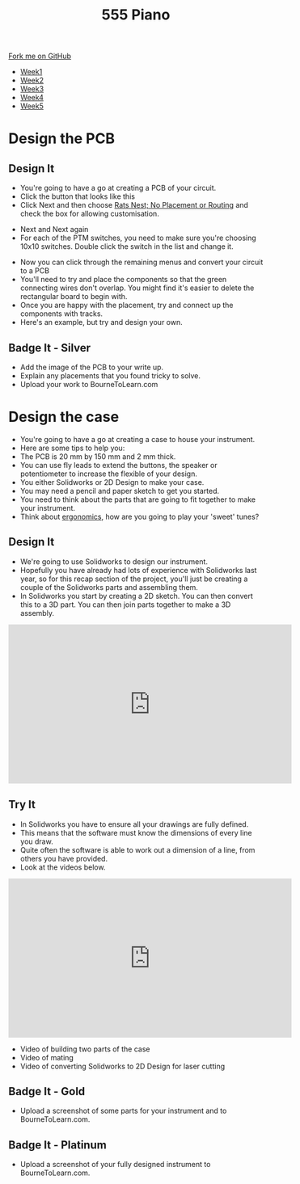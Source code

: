 #+STARTUP:indent
#+HTML_HEAD: <link rel="stylesheet" type="text/css" href="css/styles.css"/>
#+HTML_HEAD_EXTRA: <link href='http://fonts.googleapis.com/css?family=Ubuntu+Mono|Ubuntu' rel='stylesheet' type='text/css'>
#+HTML_HEAD_EXTRA: <script src="http://ajax.googleapis.com/ajax/libs/jquery/1.9.1/jquery.min.js" type="text/javascript"></script>
#+HTML_HEAD_EXTRA: <script src="js/navbar.js" type="text/javascript"></script>
#+OPTIONS: f:nil author:nil num:nil creator:nil timestamp:nil toc:nil html-style:nil

#+TITLE: 555 Piano 
#+AUTHOR: Marc Scott / Paul Dougall / Clinton Delport

#+BEGIN_HTML
  <div class="github-fork-ribbon-wrapper left">
    <div class="github-fork-ribbon">
      <a href="https://github.com/stcd11/9-SC-555">Fork me on GitHub</a>
    </div>
  </div>
<div id="stickyribbon">
    <ul>
      <li><a href="1_Lesson.html">Week1</a></li>
      <li><a href="2_Lesson.html">Week2</a></li>
      <li><a href="3_Lesson.html">Week3</a></li>
      <li><a href="4_Lesson.html">Week4</a></li>
      <li><a href="5_Lesson.html">Week5</a></li>
    </ul>
  </div>
#+END_HTML
* COMMENT Use as a template
:PROPERTIES:
:HTML_CONTAINER_CLASS: activity
:END:
** Learn It
:PROPERTIES:
:HTML_CONTAINER_CLASS: learn
:END:

** Research It
:PROPERTIES:
:HTML_CONTAINER_CLASS: research
:END:

** Design It
:PROPERTIES:
:HTML_CONTAINER_CLASS: design
:END:

** Build It
:PROPERTIES:
:HTML_CONTAINER_CLASS: build
:END:

** Test It
:PROPERTIES:
:HTML_CONTAINER_CLASS: test
:END:

** Run It
:PROPERTIES:
:HTML_CONTAINER_CLASS: run
:END:

** Document It
:PROPERTIES:
:HTML_CONTAINER_CLASS: document
:END:

** Code It
:PROPERTIES:
:HTML_CONTAINER_CLASS: code
:END:

** Program It
:PROPERTIES:
:HTML_CONTAINER_CLASS: program
:END:

** Try It
:PROPERTIES:
:HTML_CONTAINER_CLASS: try
:END:

** Badge It
:PROPERTIES:
:HTML_CONTAINER_CLASS: badge
:END:

** Save It
:PROPERTIES:
:HTML_CONTAINER_CLASS: save
:END:

* Design the PCB
:PROPERTIES:
:HTML_CONTAINER_CLASS: activity
:END:
** Design It
:PROPERTIES:
:HTML_CONTAINER_CLASS: design
:END:
- You're going to have a go at creating a PCB of your circuit.
- Click the button that looks like this [[file:img/1_lesson/button.png]]
- Click Next and then choose _Rats Nest; No Placement or Routing_ and check the box for allowing customisation.
[[file:img/1_lesson/rats.png]]
- Next and Next again
- For each of the PTM switches, you need to make sure you're choosing 10x10 switches. Double click the switch in the list and change it.
[[file:img/1_lesson/PTM.png]]
[[file:img/1_lesson/10x10.png]]
- Now you can click through the remaining menus and convert your circuit to a PCB
- You'll need to try and place the components so that the green connecting wires don't overlap. You might find it's easier to delete the rectangular board to begin with.
- Once you are happy with the placement, try and connect up the components with tracks.
- Here's an example, but try and design your own.
[[file:img/1_lesson/PCB.png]]
** Badge It - Silver
:PROPERTIES:
:HTML_CONTAINER_CLASS: badge
:END:
- Add the image of the PCB to your write up.
- Explain any placements that you found tricky to solve.
- Upload your work to BourneToLearn.com
* Design the case
:PROPERTIES:
:HTML_CONTAINER_CLASS: activity
:END:
- You're going to have a go at creating a case to house your instrument.
- Here are some tips to help you:
- The PCB is 20 mm by 150 mm and 2 mm thick.
- You can use fly leads to extend the buttons, the speaker or potentiometer to increase the flexible of your design.
- You either Solidworks or 2D Design to make your case.
- You may need a pencil and paper sketch to get you started.
- You need to think about the parts that are going to fit together to make your instrument.
- Think about [[http://www.nime.org/proceedings/2003/nime2003_077.pdf][ergonomics]], how are you going to play your 'sweet' tunes?
** Design It
:PROPERTIES:
:HTML_CONTAINER_CLASS: design
:END:
- We're going to use Solidworks to design our instrument.
- Hopefully you have already had lots of experience with Solidworks last year, so for this recap section of the project, you'll just be creating a couple of the Solidworks parts and assembling them.
- In Solidworks you start by creating a 2D sketch. You can then convert this to a 3D part. You can then join parts together to make a 3D assembly.
#+BEGIN_HTML
<iframe width="560" height="315" src="https://www.youtube.com/embed/7InRWmtS4LY" frameborder="0" allow="accelerometer; autoplay; encrypted-media; gyroscope; picture-in-picture" allowfullscreen></iframe>
#+END_HTML
** Try It
:PROPERTIES:
:HTML_CONTAINER_CLASS: try
:END:
- In Solidworks you have to ensure all your drawings are fully defined.
- This means that the software must know the dimensions of every line you draw.
- Quite often the software is able to work out a dimension of a line, from others you have provided.
- Look at the videos below.
#+begin_html
<iframe width="560" height="315" src="https://www.youtube.com/embed/fYCv2gUaAoY" frameborder="0" allow="autoplay; encrypted-media" allowfullscreen></iframe>
#+end_html
- Video of building two parts of the case
- Video of mating
- Video of converting Solidworks to 2D Design for laser cutting
** Badge It - Gold
:PROPERTIES:
:HTML_CONTAINER_CLASS: badge
:END:
- Upload a screenshot of some parts for your instrument and to BourneToLearn.com.
** Badge It - Platinum
:PROPERTIES:
:HTML_CONTAINER_CLASS: badge
:END:
- Upload a screenshot of your fully designed instrument to BourneToLearn.com.


